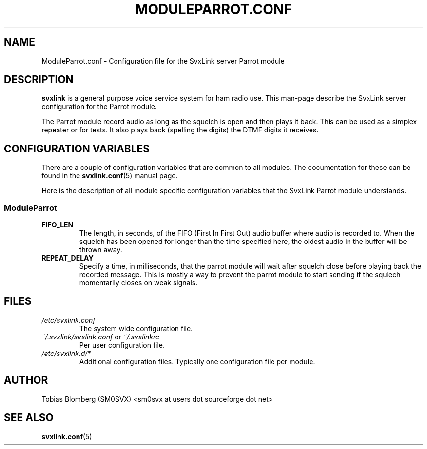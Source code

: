 .TH MODULEPARROT.CONF 5 "APRIL 2006" Linux "File Formats"
.
.SH NAME
.
ModuleParrot.conf \- Configuration file for the SvxLink server Parrot module
.
.SH DESCRIPTION
.
.B svxlink
is a general purpose voice service system for ham radio use. This man-page
describe the SvxLink server configuration for the Parrot module.
.P
The Parrot module record audio as long as the squelch is open and then plays it
back. This can be used as a simplex repeater or for tests. It also plays back
(spelling the digits) the DTMF digits it receives.
.
.SH CONFIGURATION VARIABLES
.
There are a couple of configuration variables that are common to all modules.
The documentation for these can be found in the
.BR svxlink.conf (5)
manual page.
.P
Here is the description of all module specific configuration
variables that the SvxLink Parrot module understands.
.
.SS ModuleParrot
.
.TP
.B FIFO_LEN
The length, in seconds, of the FIFO (First In First Out) audio buffer where
audio is recorded to. When the squelch has been opened for longer than the time
specified here, the oldest audio in the buffer will be thrown away.
.TP
.B REPEAT_DELAY
Specify a time, in milliseconds, that the parrot module will wait after squelch
close before playing back the recorded message. This is mostly a way to prevent
the parrot module to start sending if the squlech momentarily closes on weak
signals.
.
.SH FILES
.
.TP
.I /etc/svxlink.conf
The system wide configuration file.
.TP
.IR ~/.svxlink/svxlink.conf " or " ~/.svxlinkrc
Per user configuration file.
.TP
.I /etc/svxlink.d/*
Additional configuration files. Typically one configuration file per module.
.
.SH AUTHOR
.
Tobias Blomberg (SM0SVX) <sm0svx at users dot sourceforge dot net>
.
.SH "SEE ALSO"
.
.BR svxlink.conf (5)
